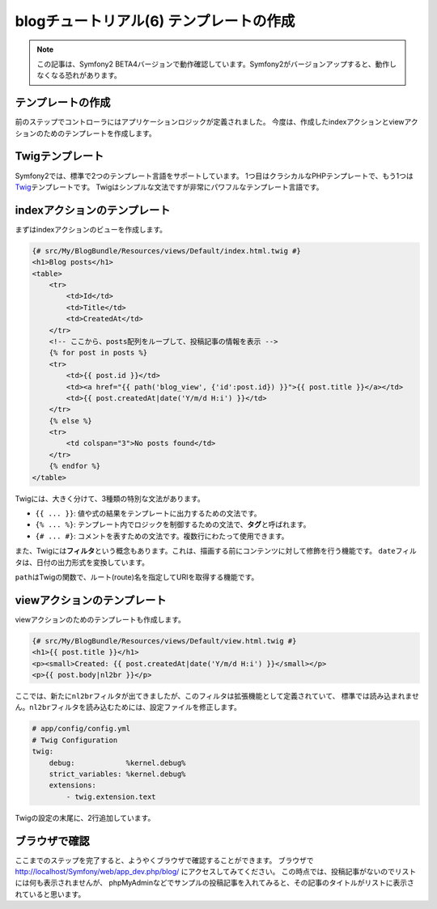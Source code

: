 blogチュートリアル(6) テンプレートの作成
========================================

.. note::

    この記事は、Symfony2 BETA4バージョンで動作確認しています。Symfony2がバージョンアップすると、動作しなくなる恐れがあります。

テンプレートの作成
------------------

前のステップでコントローラにはアプリケーションロジックが定義されました。
今度は、作成したindexアクションとviewアクションのためのテンプレートを作成します。

Twigテンプレート
----------------

Symfony2では、標準で2つのテンプレート言語をサポートしています。
1つ目はクラシカルなPHPテンプレートで、もう1つは\ `Twig`_\ テンプレートです。
Twigはシンプルな文法ですが非常にパワフルなテンプレート言語です。

indexアクションのテンプレート
-----------------------------

まずはindexアクションのビューを作成します。

.. code-block:: jinja

    {# src/My/BlogBundle/Resources/views/Default/index.html.twig #}
    <h1>Blog posts</h1>
    <table>
        <tr>
            <td>Id</td>
            <td>Title</td>
            <td>CreatedAt</td>
        </tr>
        <!-- ここから、posts配列をループして、投稿記事の情報を表示 -->
        {% for post in posts %}
        <tr>
            <td>{{ post.id }}</td>
            <td><a href="{{ path('blog_view', {'id':post.id}) }}">{{ post.title }}</a></td>
            <td>{{ post.createdAt|date('Y/m/d H:i') }}</td>
        </tr>
        {% else %}
        <tr>
            <td colspan="3">No posts found</td>
        </tr>
        {% endfor %}
    </table>

Twigには、大きく分けて、3種類の特別な文法があります。

- ``{{ ... }}``: 値や式の結果をテンプレートに出力するための文法です。
- ``{% ... %}``: テンプレート内でロジックを制御するための文法で、\ **タグ**\ と呼ばれます。
- ``{# ... #}``: コメントを表すための文法です。複数行にわたって使用できます。

また、Twigには\ **フィルタ**\ という概念もあります。これは、描画する前にコンテンツに対して修飾を行う機能です。
``date``\ フィルタは、日付の出力形式を変換しています。

``path``\ はTwigの関数で、ルート(route)名を指定してURIを取得する機能です。

viewアクションのテンプレート
----------------------------

viewアクションのためのテンプレートも作成します。

.. code-block:: jinja

    {# src/My/BlogBundle/Resources/views/Default/view.html.twig #}
    <h1>{{ post.title }}</h1>
    <p><small>Created: {{ post.createdAt|date('Y/m/d H:i') }}</small></p>
    <p>{{ post.body|nl2br }}</p>

ここでは、新たに\ ``nl2br``\ フィルタが出てきましたが、このフィルタは拡張機能として定義されていて、
標準では読み込まれません。\ ``nl2br``\ フィルタを読み込むためには、設定ファイルを修正します。

.. code-block:: yaml

    # app/config/config.yml
    # Twig Configuration
    twig:
        debug:            %kernel.debug%
        strict_variables: %kernel.debug%
        extensions:
            - twig.extension.text

Twigの設定の末尾に、2行追加しています。

ブラウザで確認
--------------

ここまでのステップを完了すると、ようやくブラウザで確認することができます。
ブラウザで http://localhost/Symfony/web/app_dev.php/blog/ にアクセスしてみてください。
この時点では、投稿記事がないのでリストには何も表示されませんが、
phpMyAdminなどでサンプルの投稿記事を入れてみると、その記事のタイトルがリストに表示されていると思います。

.. _`Twig`: http://www.twig-project.org/

